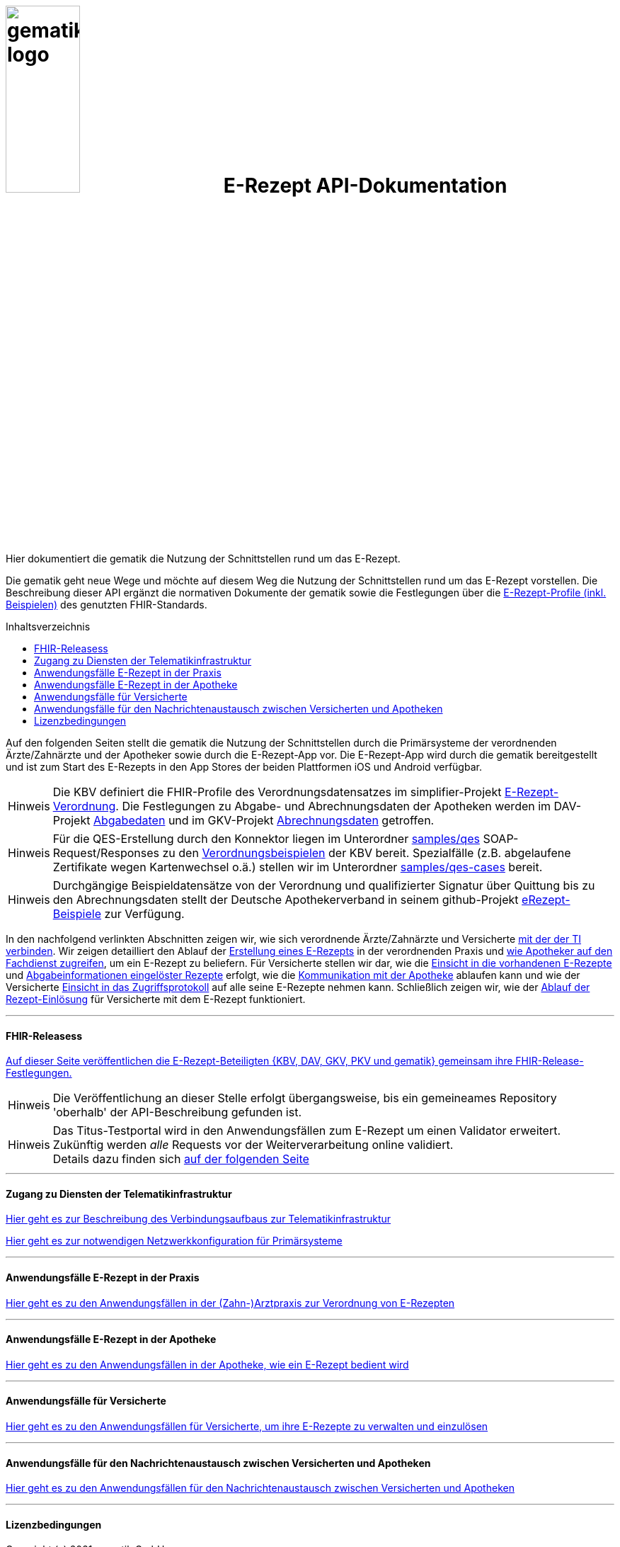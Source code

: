 :caution-caption: Achtung
:important-caption: Wichtig
:note-caption: Hinweis
:tip-caption: Tip
:warning-caption: Warnung
ifdef::env-github[]
:tip-caption: :bulb:
:note-caption: :information_source:
:important-caption: :heavy_exclamation_mark:
:caution-caption: :fire:
:warning-caption: :warning:
endif::[]
:toc: macro
:toclevels: 3
:toc-title: Inhaltsverzeichnis

= image:images/gematik_logo.jpg[width=35%] E-Rezept API-Dokumentation
Hier dokumentiert die gematik die Nutzung der Schnittstellen rund um das E-Rezept. 

// configure DE settings for asciidoc
//include::docs/config.adoc[]

Die gematik geht neue Wege und möchte auf diesem Weg die Nutzung der Schnittstellen rund um das E-Rezept vorstellen. Die Beschreibung dieser API ergänzt die normativen Dokumente der gematik sowie die Festlegungen über die https://simplifier.net/erezept-workflow[E-Rezept-Profile (inkl. Beispielen)^] des genutzten FHIR-Standards. 

toc::[]

Auf den folgenden Seiten stellt die gematik die Nutzung der Schnittstellen durch die Primärsysteme der verordnenden Ärzte/Zahnärzte und der Apotheker sowie durch die E-Rezept-App vor.
Die E-Rezept-App wird durch die gematik bereitgestellt und ist zum Start des E-Rezepts in den App Stores der beiden Plattformen iOS und Android verfügbar.

NOTE: Die KBV definiert die FHIR-Profile des Verordnungsdatensatzes im simplifier-Projekt link:https://simplifier.net/erezept[E-Rezept-Verordnung^]. Die Festlegungen zu Abgabe- und Abrechnungsdaten der Apotheken werden im DAV-Projekt link:https://simplifier.net/erezeptabgabedaten[Abgabedaten^] und im GKV-Projekt link:https://simplifier.net/eRezeptAbrechnungsdaten[Abrechnungsdaten^] getroffen.

NOTE: Für die QES-Erstellung durch den Konnektor liegen im Unterordner link:samples/qes[samples/qes] SOAP-Request/Responses zu den link:https://simplifier.net/erezept/~resources?category=Example&exampletype=Bundle[Verordnungsbeispielen^] der KBV bereit. Spezialfälle (z.B. abgelaufene Zertifikate wegen Kartenwechsel o.ä.) stellen wir im Unterordner link:samples/qes-cases[samples/qes-cases] bereit.

NOTE: Durchgängige Beispieldatensätze von der Verordnung und qualifizierter Signatur über Quittung bis zu den Abrechnungsdaten stellt der Deutsche Apothekerverband in seinem github-Projekt link:https://github.com/DAV-ABDA/eRezept-Beispiele/tree/v1.0.0[
eRezept-Beispiele^] zur Verfügung.

In den nachfolgend verlinkten Abschnitten zeigen wir, wie sich verordnende Ärzte/Zahnärzte und Versicherte link:docs/authentisieren.adoc[mit der der TI verbinden]. Wir zeigen detailliert den Ablauf der link:docs/erp_bereitstellen.adoc[Erstellung eines E-Rezepts] in der verordnenden Praxis und link:docs/erp_abrufen.adoc[wie Apotheker auf den Fachdienst zugreifen], um ein E-Rezept zu beliefern. Für Versicherte stellen wir dar, wie die link:docs/erp_versicherte.adoc[Einsicht in die vorhandenen E-Rezepte] und link:docs/erp_versicherte.adoc[Abgabeinformationen eingelöster Rezepte] erfolgt, wie die link:docs/erp_communication.adoc[Kommunikation mit der Apotheke] ablaufen kann und wie der Versicherte link:docs/erp_versicherte.adoc[Einsicht in das Zugriffsprotokoll] auf alle seine E-Rezepte nehmen kann. Schließlich zeigen wir, wie der link:docs/erp_versicherte.adoc[Ablauf der Rezept-Einlösung] für Versicherte mit dem E-Rezept funktioniert.

// horizontal line
***
==== FHIR-Releasess
link:docs/erp_fhirversion.adoc[Auf dieser Seite veröffentlichen die E-Rezept-Beteiligten {KBV, DAV, GKV, PKV und gematik} gemeinsam ihre FHIR-Release-Festlegungen.]

NOTE: Die Veröffentlichung an dieser Stelle erfolgt übergangsweise, bis ein gemeineames Repository 'oberhalb' der API-Beschreibung gefunden ist.

NOTE: Das Titus-Testportal wird in den Anwendungsfällen zum E-Rezept um einen Validator erweitert. Zukünftig werden _alle_ Requests vor der Weiterverarbeitung online validiert. +
Details dazu finden sich link:docs/erp_validation.adoc[auf der folgenden Seite]

// horizontal line
***

==== Zugang zu Diensten der Telematikinfrastruktur
link:docs/authentisieren.adoc[Hier geht es zur Beschreibung des Verbindungsaufbaus zur Telematikinfrastruktur]

link:docs/ti_configuration.adoc[Hier geht es zur notwendigen Netzwerkkonfiguration für Primärsysteme]

// horizontal line
***

==== Anwendungsfälle E-Rezept in der Praxis
link:docs/erp_bereitstellen.adoc[Hier geht es zu den Anwendungsfällen in der (Zahn-)Arztpraxis zur Verordnung von E-Rezepten]

// horizontal line
***

==== Anwendungsfälle E-Rezept in der Apotheke
link:docs/erp_abrufen.adoc[Hier geht es zu den Anwendungsfällen in der Apotheke, wie ein E-Rezept bedient wird]

// horizontal line
***

==== Anwendungsfälle für Versicherte
link:docs/erp_versicherte.adoc[Hier geht es zu den Anwendungsfällen für Versicherte, um ihre E-Rezepte zu verwalten und einzulösen]

// horizontal line
***

==== Anwendungsfälle für den Nachrichtenaustausch zwischen Versicherten und Apotheken
link:docs/erp_communication.adoc[Hier geht es zu den Anwendungsfällen für den Nachrichtenaustausch zwischen Versicherten und Apotheken]

// horizontal line
***

//==== Anwendungsfälle für den Benachrichtigungsdienst
//link:docs/erp_notification.adoc[Hier geht es zu den Anwendungsfällen des Benachrichtigungsdienstes]
//
// horizontal line
//***

==== Lizenzbedingungen
Copyright (c) 2021 gematik GmbH

Licensed under the Apache License, Version 2.0 (the "License");
you may not use this file except in compliance with the License.
You may obtain a copy of the License at

http://www.apache.org/licenses/LICENSE-2.0

Unless required by applicable law or agreed to in writing, software
distributed under the License is distributed on an "AS IS" BASIS,
WITHOUT WARRANTIES OR CONDITIONS OF ANY KIND, either express or implied.
See the License for the specific language governing permissions and
limitations under the License.
